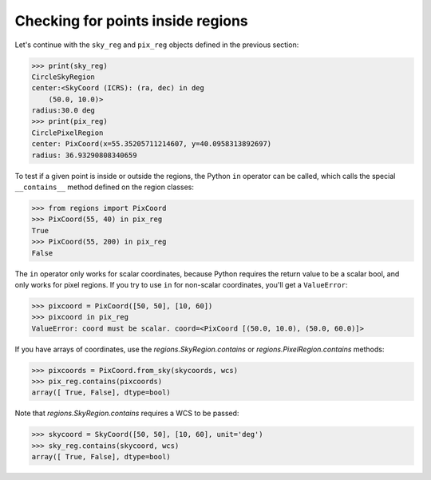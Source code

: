 .. _gs-contain:

Checking for points inside regions
==================================

Let's continue with the ``sky_reg`` and ``pix_reg`` objects defined in the previous section:

.. code-block:: python

    >>> print(sky_reg)
    CircleSkyRegion
    center:<SkyCoord (ICRS): (ra, dec) in deg
        (50.0, 10.0)>
    radius:30.0 deg
    >>> print(pix_reg)
    CirclePixelRegion
    center: PixCoord(x=55.35205711214607, y=40.0958313892697)
    radius: 36.93290808340659


To test if a given point is inside or outside the regions, the Python ``in`` operator
can be called, which calls the special ``__contains__`` method defined on the region classes:

.. code-block:: python

    >>> from regions import PixCoord
    >>> PixCoord(55, 40) in pix_reg
    True
    >>> PixCoord(55, 200) in pix_reg
    False

The ``in`` operator only works for scalar coordinates, because Python requires
the return value to be a scalar bool, and only works for pixel regions. If you
try to use ``in`` for non-scalar coordinates, you'll get a ``ValueError``:

.. code-block:: python

    >>> pixcoord = PixCoord([50, 50], [10, 60])
    >>> pixcoord in pix_reg
    ValueError: coord must be scalar. coord=<PixCoord [(50.0, 10.0), (50.0, 60.0)]>

If you have arrays of coordinates, use the `regions.SkyRegion.contains` or
`regions.PixelRegion.contains` methods:

.. code-block:: python

    >>> pixcoords = PixCoord.from_sky(skycoords, wcs)
    >>> pix_reg.contains(pixcoords)
    array([ True, False], dtype=bool)

Note that `regions.SkyRegion.contains`
requires a WCS to be passed:

.. code-block:: python

    >>> skycoord = SkyCoord([50, 50], [10, 60], unit='deg')
    >>> sky_reg.contains(skycoord, wcs)
    array([ True, False], dtype=bool)
